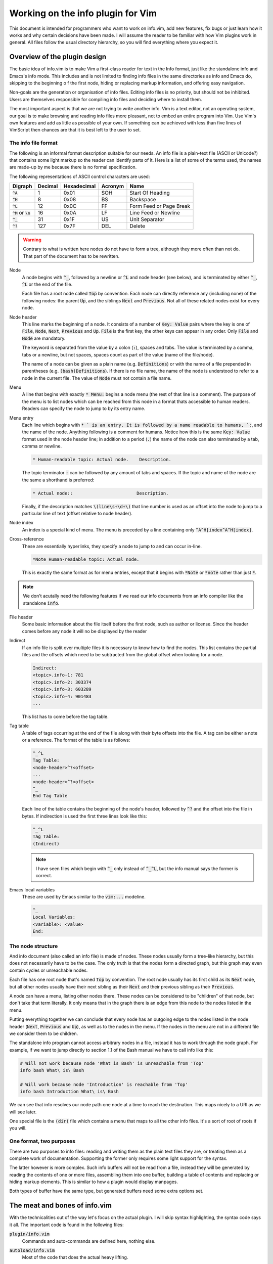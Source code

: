 .. default-role:: code

####################################
 Working on the info plugin for Vim
####################################

This document is intended for programmers who want to work on info.vim, add new
features,  fix bugs or just  learn how it works and why  certain decisions have
been made. I will assume the reader to be familiar with how Vim plugins work in
general.  All files  follow the  usual directory  hierarchy,  so you  will find
everything where you expect it.


Overview of the plugin design
#############################

The basic idea of info.vim is to make  Vim a first-class reader for text in the
Info format, just like the standalone info and Emacs's info mode. This includes
and is not limited  to finding info  files in the same  directories as info and
Emacs do,  skipping to the  beginning o f the first node,  hiding or  replacing
markup information, and offering easy navigation.

Non-goals are the generation or organisation of info files.  Editing info files
is no priority,  but should not be inhibited.  Users are themselves responsible
for compiling info files and deciding where to install them.

The most important aspect is that we are not trying to write another info.  Vim
is a text editor,  not an  operating system,  our goal is to make  browsing and
reading info files more pleasant, not to embed an entire program into Vim.  Use
Vim's own features and add as little as possible of your own.  If something can
be achieved with less than five  lines of VimScript then chances are that it is
best left to the user to set.


The info file format
====================

The following is an informal format description suitable for our needs. An info
file is a plain-text  file (ASCII or Unicode?) that  contains some light markup
so the reader can  identify parts of it.  Here is a  list of some of  the terms
used, the names are made-up by me because there is no formal specification.

The following representations of ASCII control characters are used:

============  =======  ===========  =======  ==================================
Digraph       Decimal  Hexadecimal  Acronym  Name
============  =======  ===========  =======  ==================================
`^A`                1         0x01      SOH  Start Of Heading
`^H`                8         0x08       BS  Backspace
`^L`               12         0x0C       FF  Form Feed or Page Break
`^M` or `\n`       16         0x0A       LF  Line Feed or Newline
`^_`               31         0x1F       US  Unit Separator
`^?`              127         0x7F      DEL  Delete
============  =======  ===========  =======  ==================================

.. warning::

   Contrary to what is written here nodes do not have to form a tree,  although
   they more often than not do. That part of the document has to be rewritten.


Node
   A node begins with `^_`,  followed by a newline or `^L` and node header (see
   below), and is terminated by either `^_`, `^L` or the end of the file.

   Each file has a root node called `Top` by convention. Each node can directly
   reference any (including none) of the following nodes:  the parent `Up`, and
   the siblings `Next` and `Previous`. Not all of these related nodes exist for
   every node.

Node header
   This line marks  the beginning of a node.  It consists of a  number of `Key:
   Value` pairs where the key is one of `File`,  `Node`, `Next`, `Previous` and
   `Up`. `File` is the first key, the other keys can appear in any order.  Only
   `File` and `Node` are mandatory.

   The keyword is  separated from the value by a colon (`:`),  spaces and tabs.
   The value  is terminated  by a comma,  tabs or  a newline,  but not  spaces,
   spaces count as part of the value (name of the file/node).

   The name of a node can be given as a plain name (e.g. `Definitions`) or with
   the name of a file  prepended in parentheses (e.g. `(bash)Definitions`).  If
   there is no file name, the name of the node is understood to refer to a node
   in the current file. The value of `Node` must not contain a file name.

Menu
   A line that  begins with exactly  `* Menu:` begins a node menu  (the rest of
   that line is a comment).  The purpose of the menu is to list nodes which can
   be reached  from this  node in a  format thats accessible  to human readers.
   Readers can specify the node to jump to by its entry name.

Menu entry
   Each line  which begins  with `* ` is  an entry.  It is  followed by  a name
   readable to humans, `:`,  and the name of the node.  Anything following is a
   comment for humans.  Notice how this is the same `Key: Value` format used in
   the node header line; in addition to a period (`.`) the name of the node can
   also terminated by a tab, comma or newline.

   .. code-block::

      * Human-readable topic: Actual node.    Description.

   The topic terminator  `:` can be followed  by any amount of tabs and spaces.
   If the topic and name of the node are the same a shorthand is preferred:

   .. code-block::

      * Actual node::                        Description.

   Finally,  if the  description matches  `\(line\s+\d+\)` that  line number is
   used as an offset into the node to jump to a particular line of text (offset
   relative to node header).

Node index
   An  index  is a  special  kind  of menu.  The  menu  is preceded  by a  line
   containing only  `^A^H[index^A^H[index]`.

Cross-reference
   These are  essentially hyperlinks,  they specify a  node to jump  to and can
   occur in-line.

   .. code-block::

      *Note Human-readable topic: Actual node.

   This is exactly the  same format as for menu entries,  except that it begins
   with `*Note` or `*note` rather than just `*`.

.. note::

   We don't acutally need the following  features if we read our info documents
   from an info compiler like the standalone `info`.

File header
   Some basic information about  the file itself before the first node, such as
   author or license.  Since the header  comes before  any node  it will  no be
   displayed by the reader

Indirect
   If an info file is split over multiple  files it is necessary to know how to
   find the nodes.  This list contains the partial  files and the offsets which
   need to be subtracted from the global offset when looking for a node.

   .. code-block::

      Indirect:
      <topic>.info-1: 781
      <topic>.info-2: 303374
      <topic>.info-3: 603289
      <topic>.info-4: 901483
      ...

   This list has to come before the tag table.

Tag table
   A table  of tags  occurring at  the end  of the  file along  with their byte
   offsets into the file. A tag can be either a note or a reference. The format
   of the table is as follows:

   .. code-block::

      ^_^L
      Tag Table:
      <node-header>^?<offset>
      ...
      <node-header>^?<offset>
      ^_
      End Tag Table

   Each line of the table contains the beginning of the node's header, followed
   by `^?` and  the offset into  the file in bytes.  If indirection is used the
   first three lines look like this:

   .. code-block::

      ^_^L
      Tag Table:
      (Indirect)

   .. note::

      I have seen files which  begin with `^_` only instead of `^_^L`,  but the
      info manual says the former is correct.

Emacs local variables
   These are used by Emacs similar to the `vim:...` modeline.

   .. code-block::

      ^_
      Local Variables:
      <variable>: <value>
      End:


The node structure
==================

And info document  (also called an  info file)  is made  of nodes.  These nodes
usually form a  tree-like hierarchy,  but this does  not necessarily have to be
the case.  The only truth  is that the  nodes form a  directed graph,  but this
graph may even contain cycles or unreachable nodes.

Each file has  one root node  that's named  `Top` by convention.  The root node
usually has  its first child  as its `Next` node,  but all  other nodes usually
have their next  sibling as their  `Next` and  their previous  sibling as their
`Previous`.

A node  can  have  a menu,  listing  other  nodes  there.  These  nodes  can be
considered to be "children" of that node, but don't take that term literally.
It only means that in the graph there is an edge from this node to the nodes
listed in the menu.

Putting everything together we can conclude that every node has an outgoing
edge to the nodes listed in the node header (`Next`, `Previous` and `Up`), as
well as to the nodes in the menu. If the nodes in the menu are not in a
different file we consider them to be children.

The standalone info program cannot access arbitrary nodes in a file, instead it
has to work through the node graph. For example, if we want to jump directly to
section 1.1 of the Bash manual we have to call info like this:

.. code-block:: sh

   # Will not work because node 'What is Bash' is unreachable from 'Top'
   info bash What\ is\ Bash

   # Will work because node 'Introduction' is reachable from 'Top'
   info bash Introduction What\ is\ Bash

We can see that info resolves our node path one node at a time to reach the
destination. This maps nicely to a URI as we will see later.

One special file is the `(dir)` file which contains a menu that maps to all the
other info files. It's a sort of root of roots if you will.


One format, two purposes
========================

There are  two purposes to  info files:  reading and writing  them as the plain
text files  they are,  or treating  them as  a complete work  of documentation.
Supporting the former only requires some light support for the syntax.

The latter however is more complex.  Such info buffers  will not be read from a
file,  instead they will be  generated by reading  the contents  of one or more
files,  assembling  them  into one  buffer,  building a  table of  contents and
replacing or  hiding markup elements.  This is  similar to  how a  plugin would
display manpages.

Both types of buffer have the same type,  but generated buffers need some extra
options set.


The meat and bones of info.vim
##############################

With the technicalities out of the way let's focus on the actual plugin. I will
skip syntax highlighting,  the syntax code  says it all.  The important code is
found in the following files:

`plugin/info.vim`
   Commands and auto-commands are defined here, nothing else.

`autoload/info.vim`
   Most of the code that does the actual heavy lifting.

`after/ftplugin/info/folding.vim`
   Folding.

`ftplugin/info.vim`
   File-type settings for info files.  These settings apply to  all info files,
   whether they are opened manually or through the info interface. Files opened
   through the  info  interface  have  additional  options which  as  set  upon
   opening.

   This file also contains  definitions for any commands  and mappings that are
   exclusive to info files.

From now  on I  will be  making a  distinction between  info *files*  which are
actual files  in the  file system,  and info  *documents*  which  is what  info
displays. An info document can be an info file, but it can also be assembled on
the fly from multiple files.


The info URI
============

We can describe a position inside the node system using a URI scheme:

.. code-block::

   info://document/node-1/node-2/node-3#menu

The name of  the scheme is `info`,  the host is  the name of the document,  the
path is the sequence of nodes to traverse (excluding the root) and the fragment
can be a  particular part of the node,  such as `menu` for the node's menu.  To
access the `(dir)` document omit the host and path,  to access the root node of
a document omit the path. Here are some examples:

.. code-block::

   # Directory node
   info://

   # Manual for the Bourne Again Shell
   info://bash/

   # Section 1.1 of the Bourne Again Shell manual
   info://bash/introduction/what%20is%20bash%3f/

We have to percent-encode the spaces (`%20`) and the question mark (`%3f`).


Reading an info document
========================

We will  not be  assembling the  info  document  out of  the individual  files.
Instead we read the  output from the `info`  command-line tool into the buffer.
There are two ways to open an info document: by passing its name to the `:Info`
command and by editing a buffer with a URI that begins with `info://<topic>`.

When using the `:Info` a window is chosen based on some rules and a buffer with
a generated URI is edited.  From that point on the  flow of control is the same
as opening an info document by URI. Here is a simplified code draft:

.. code-block:: vim

   function! info#info(topic)
       let uri = 'info://' . a.topic
       " This line files an autocommand
       execute 'split' l:uri
   endfunction

   function! info#read_doc(uri)
      let topic = substitute(matchstr(a:uri, 'info://\zs.*'), '\v\/$', '', '')
      call read_topic(l:topic)
   endfunction

Once we have a new  buffer and a topic it's just  a matter of setting the extra
options for  documents  and  reading in  the output  of `info`.  Make  sure  to
write-lock the buffer only after the document has been written.


The table of contents
=====================

.. warning::

   Standalone info  does not  employ a  table of  contents,  but other  formats
   generate from Texinfo do so.  I don't whether we  should support a TOC if we
   don't load the entire file into the buffer.

Info documents  can get  very large,  so it is  important to  have some  way of
navigating them. We need to be able to do two things: find a node very quickly,
and maintain the  tree structure of the TOC.  The former can be achieved with a
dictionary `b:nodes` that gives us fast access to any node, while the latter is
achieved using  a list  (with nested  lists) `b:toc`.  This means  we have  two
variables at any point.


Data structures
---------------

The keys of `b:nodes` are the names of  the nodes and the values are themselves
dictionaries with the node's data. Here is an example:

.. code-block::

   'A quick tour': {
       'up': 'Introduction',
       'prev': '',
       'next': 'Getting started',
       'line': 251,
       'path': [0, 1, 0]
   }

Empty values  mean that is no such value.  The `path` key is special in that it
is not part of the node header text line,  we have to compute it ourselves.  We
will come back  to it later.  We also don't  use the `File`  value of the  node
because we don't need it.

The `b:toc` list is a list of dictionaries where every dictionary is an *entry*
in the TOC.  An entry is a dictionary  that lists its node  and its sub-tree in
the TOC. Example:

.. code-block::

   [{'node': 'Introduction', 'tree':
       [{'node': 'A quick tour', 'tree': []},
        {'node': 'Getting started', 'tree': []}]}]

Entries with an empty tree are leaf-entries.


Generating the TOC
------------------

To generate the TOC structes we have to loop over every node header that occurs
in the document in the order they occur. The first node is the root, from there
on use the following algorithm:

#) If the node has  no parent add its  entry to the outermost  level of the TOC
   (usually only applies to root node)
#) Else, find its parent TOC entry, it has the name of the `up` property
#) Append its entry to the parent entry's tree

To generate the  `b:nodes` dictionary add  the complete nodes  as you encounter
them to the dictionary.


The `path` property
-------------------

Mapping an entry  from `b:toc` to  a node in `b:nodes`  is easy: use the `node`
property as  the key  into `b:nodes`.  Mapping a  node to  a TOC  entry is more
involved.  We would be wasting too much time iterating over every branch of the
tree to find our node.  Instead we store a  sequence of indices into  the tree:
the `path`.

Suppose have a TOC that looks something like this:

.. code-block::

   R
   ├─O
   │ ├─O
   │ ├─O
   │ └─O
   ├─O
   └─O
     ├─O
     ├─O
     │ ├─X
     │ └─O
     └─O

Starting from  the root  `R` the  `path` to  node `X`  is `[0, 2, 1, 0]`.  When
rendering the `path` to  text we can omit the first  entry and add one to every
number to get a nice section numbering like `3.2.1.` for display.


Finding the current node
------------------------

Given the current line number, how do we find the node we are currently in?  We
will use a recursive  search algorithm on the TOC list (`b:toc`).  Given a flat
list of more than one  node we can pick a pivot node  and then compare the line
number  with  the `'line'` property  of the pivot node:  if the line  number is
lower than the node 's the line is in the lower half of the list,  otherwise in
the upper half (includes the pivot). If these is only one node in the list that
has to be the node  we are after,  under the condition  that the top-most  node
starts on the first line.

Here is the  algorithm in more detail.  The `list` is the current list of nodes
and `line` is the line number.

#) If `list` has only one element (`node`)

   #) If `node` is a leaf-node

      #) Return `node`

   #) Else

      #) If `line` is the line number of `node`

         #) Return `node`

      #) Else

         #) Recurse on the `tree` of `node`
#) Else

   #) Pick a `pivot` element from `list` (ideally in the middle of the list)

   #) If `line` is the line number of `pivot`

      #) return `pivot`

   #) Else if `line` is less than the line number of `pivot`

      #) Recurse on the first half of `list` (excluding `pivot`)

   #) Else (if `line` is greater than the line number of `pivot`)

      #) Recurse on the other half of `list` (including `pivot`)

This algorithm can fail if it is possible for a line to be before the node, but
the info compiler never produces such documents.
